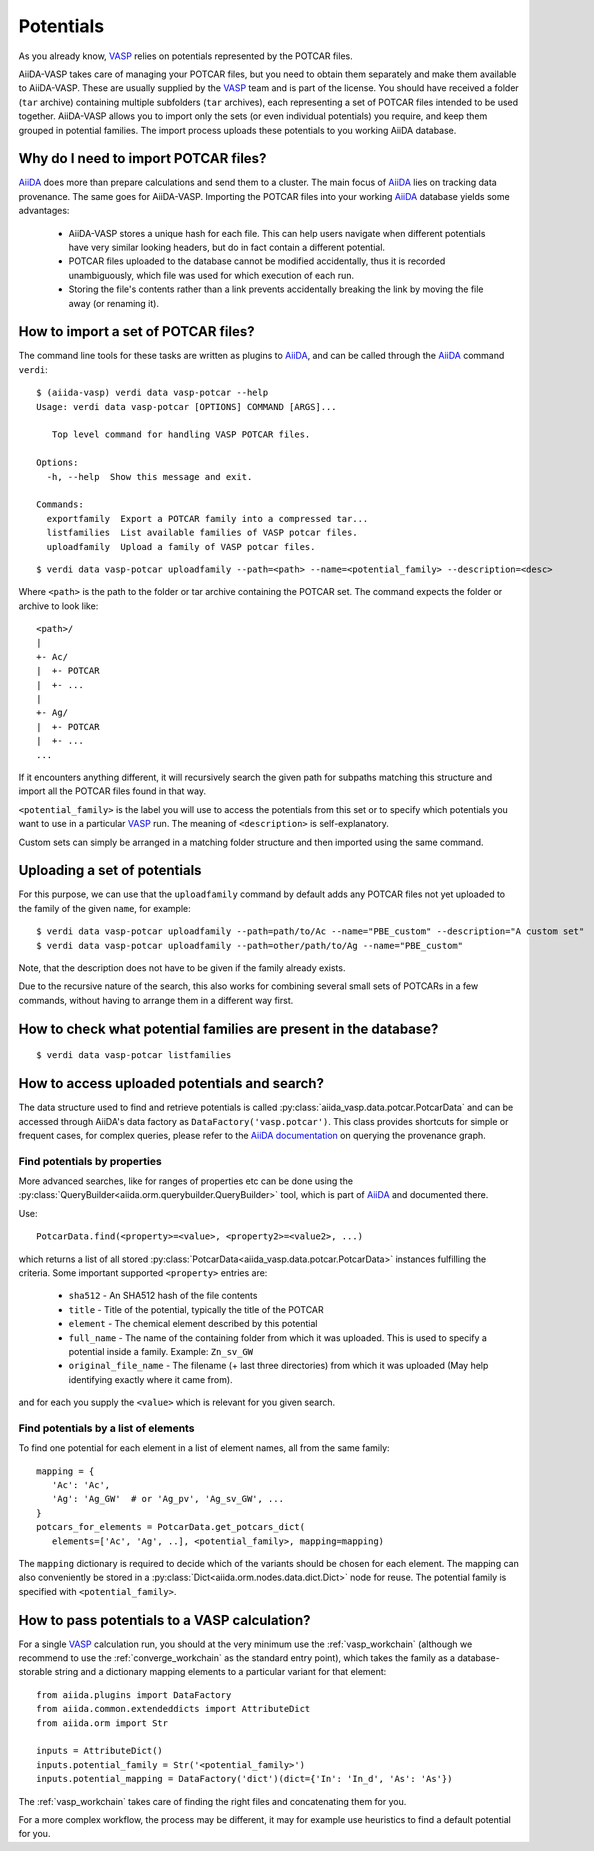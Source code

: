 .. _potentials:

Potentials
==========
As you already know, `VASP`_ relies on potentials represented by the POTCAR files.

AiiDA-VASP takes care of managing your POTCAR files, but you need to obtain them separately and make them available to AiiDA-VASP. These are usually supplied by the `VASP`_ team and is part of the license. You should have received a folder (``tar`` archive) containing multiple subfolders (``tar`` archives), each representing a set of POTCAR files intended to be used together. AiiDA-VASP allows you to import only the sets (or even individual potentials) you require, and keep them grouped in potential families. The import process uploads these potentials to you working AiiDA database.


Why do I need to import POTCAR files?
-------------------------------------

`AiiDA`_ does more than prepare calculations and send them to a cluster. The main focus of `AiiDA`_ lies on tracking data provenance. The same goes for AiiDA-VASP. Importing the POTCAR files into your working `AiiDA`_ database yields some advantages:

   * AiiDA-VASP stores a unique hash for each file. This can help users navigate when different potentials have very similar looking headers, but do in fact contain a different potential.
   * POTCAR files uploaded to the database cannot be modified accidentally, thus it is recorded unambiguously, which file was used for which execution of each run.
   * Storing the file's contents rather than a link prevents accidentally breaking the link by moving the file away (or renaming it).

How to import a set of POTCAR files?
------------------------------------

The command line tools for these tasks are written as plugins to `AiiDA`_, and can be called through the `AiiDA`_ command ``verdi``::

   $ (aiida-vasp) verdi data vasp-potcar --help
   Usage: verdi data vasp-potcar [OPTIONS] COMMAND [ARGS]...

      Top level command for handling VASP POTCAR files.

   Options:
     -h, --help  Show this message and exit.

   Commands:
     exportfamily  Export a POTCAR family into a compressed tar...
     listfamilies  List available families of VASP potcar files.
     uploadfamily  Upload a family of VASP potcar files.



::

   $ verdi data vasp-potcar uploadfamily --path=<path> --name=<potential_family> --description=<desc>

Where ``<path>`` is the path to the folder or tar archive containing the POTCAR set. The command expects the folder or archive to look like::

   <path>/
   |
   +- Ac/
   |  +- POTCAR
   |  +- ...
   |
   +- Ag/
   |  +- POTCAR
   |  +- ...
   ...

If it encounters anything different, it will recursively search the given path for subpaths matching this structure and import all the POTCAR files found in that way.

``<potential_family>`` is the label you will use to access the potentials from this set or to specify which potentials you want to use in a particular `VASP`_ run. The meaning of ``<description>`` is self-explanatory.

Custom sets can simply be arranged in a matching folder structure and then imported using the same command.

Uploading a set of potentials
-----------------------------

For this purpose, we can use that the ``uploadfamily`` command by default adds any POTCAR files not yet uploaded to the family of the given ``name``, for example::

   $ verdi data vasp-potcar uploadfamily --path=path/to/Ac --name="PBE_custom" --description="A custom set"
   $ verdi data vasp-potcar uploadfamily --path=other/path/to/Ag --name="PBE_custom"

Note, that the description does not have to be given if the family already exists.

Due to the recursive nature of the search, this also works for combining several small sets of POTCARs in a few commands, without having to arrange them in a different way first.

How to check what potential families are present in the database?
-----------------------------------------------------------------

::

   $ verdi data vasp-potcar listfamilies

How to access uploaded potentials and search?
---------------------------------------------

The data structure used to find and retrieve potentials is called :py:class:`aiida_vasp.data.potcar.PotcarData` and can be accessed through AiiDA's data factory as ``DataFactory('vasp.potcar')``. This class provides shortcuts for simple or frequent cases, for complex queries, please refer to the `AiiDA documentation`_ on querying the provenance graph.

Find potentials by properties
^^^^^^^^^^^^^^^^^^^^^^^^^^^^^

More advanced searches, like for ranges of properties etc can be done using the :py:class:`QueryBuilder<aiida.orm.querybuilder.QueryBuilder>` tool, which is part of `AiiDA`_ and documented there.

Use::

   PotcarData.find(<property>=<value>, <property2>=<value2>, ...)

which returns a list of all stored :py:class:`PotcarData<aiida_vasp.data.potcar.PotcarData>` instances fulfilling the criteria. Some important supported ``<property>`` entries are:

   * ``sha512`` - An SHA512 hash of the file contents
   * ``title`` - Title of the potential, typically the title of the POTCAR
   * ``element`` - The chemical element described by this potential
   * ``full_name`` - The name of the containing folder from which it was uploaded. This is used to specify a potential inside a family. Example: ``Zn_sv_GW``
   * ``original_file_name`` - The filename (+ last three directories) from which it was uploaded (May help identifying exactly where it came from).

and for each you supply the ``<value>`` which is relevant for you given search.

Find potentials by a list of elements
^^^^^^^^^^^^^^^^^^^^^^^^^^^^^^^^^^^^^

To find one potential for each element in a list of element names, all from the same family::

   mapping = {
      'Ac': 'Ac',
      'Ag': 'Ag_GW'  # or 'Ag_pv', 'Ag_sv_GW', ...
   }
   potcars_for_elements = PotcarData.get_potcars_dict(
      elements=['Ac', 'Ag', ..], <potential_family>, mapping=mapping)

The ``mapping`` dictionary is required to decide which of the variants should be chosen for each element. The mapping can also conveniently be stored in a :py:class:`Dict<aiida.orm.nodes.data.dict.Dict>` node for reuse. The potential family is specified with ``<potential_family>``.

How to pass potentials to a VASP calculation?
---------------------------------------------

For a single `VASP`_ calculation run, you should at the very minimum use the :ref:`vasp_workchain` (although we recommend to use the :ref:`converge_workchain` as the standard entry point), which takes the family as a database-storable string and a dictionary mapping elements to a particular variant for that element::

   from aiida.plugins import DataFactory
   from aiida.common.extendeddicts import AttributeDict
   from aiida.orm import Str

   inputs = AttributeDict()
   inputs.potential_family = Str('<potential_family>')
   inputs.potential_mapping = DataFactory('dict')(dict={'In': 'In_d', 'As': 'As'})

The :ref:`vasp_workchain` takes care of finding the right files and concatenating them for you.

For a more complex workflow, the process may be different, it may for example use heuristics to find a default potential for you.

.. _AiiDA: https://www.aiida.net
.. _VASP: https://www.vasp.at
.. _AiiDA documentation: http://aiida-core.readthedocs.io/en/latest/

